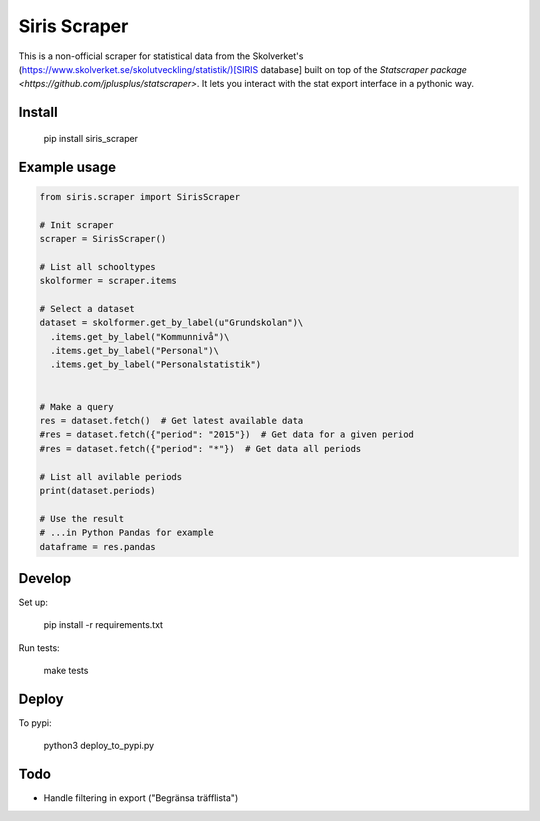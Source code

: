 =============
Siris Scraper
=============

This is a non-official scraper for statistical data from the Skolverket's (https://www.skolverket.se/skolutveckling/statistik/)[SIRIS database]  built on top of the `Statscraper package <https://github.com/jplusplus/statscraper>`. It lets you interact with the stat export interface in a pythonic way.

Install
-------

  pip install siris_scraper


Example usage
-------------

.. code:: python

  from siris.scraper import SirisScraper

  # Init scraper
  scraper = SirisScraper()

  # List all schooltypes
  skolformer = scraper.items

  # Select a dataset
  dataset = skolformer.get_by_label(u"Grundskolan")\
    .items.get_by_label("Kommunnivå")\
    .items.get_by_label("Personal")\
    .items.get_by_label("Personalstatistik")


  # Make a query
  res = dataset.fetch()  # Get latest available data
  #res = dataset.fetch({"period": "2015"})  # Get data for a given period
  #res = dataset.fetch({"period": "*"})  # Get data all periods

  # List all avilable periods
  print(dataset.periods)

  # Use the result
  # ...in Python Pandas for example
  dataframe = res.pandas


Develop
-------

Set up:

  pip install -r requirements.txt

Run tests:

  make tests

Deploy
------

To pypi:

  python3 deploy_to_pypi.py

Todo
----

- Handle filtering in export ("Begränsa träfflista")
